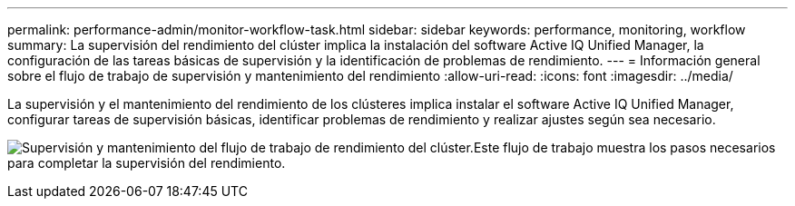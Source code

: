---
permalink: performance-admin/monitor-workflow-task.html 
sidebar: sidebar 
keywords: performance, monitoring, workflow 
summary: La supervisión del rendimiento del clúster implica la instalación del software Active IQ Unified Manager, la configuración de las tareas básicas de supervisión y la identificación de problemas de rendimiento. 
---
= Información general sobre el flujo de trabajo de supervisión y mantenimiento del rendimiento
:allow-uri-read: 
:icons: font
:imagesdir: ../media/


[role="lead"]
La supervisión y el mantenimiento del rendimiento de los clústeres implica instalar el software Active IQ Unified Manager, configurar tareas de supervisión básicas, identificar problemas de rendimiento y realizar ajustes según sea necesario.

image:performance-monitoring-workflow-perf-admin.gif["Supervisión y mantenimiento del flujo de trabajo de rendimiento del clúster.Este flujo de trabajo muestra los pasos necesarios para completar la supervisión del rendimiento."]
